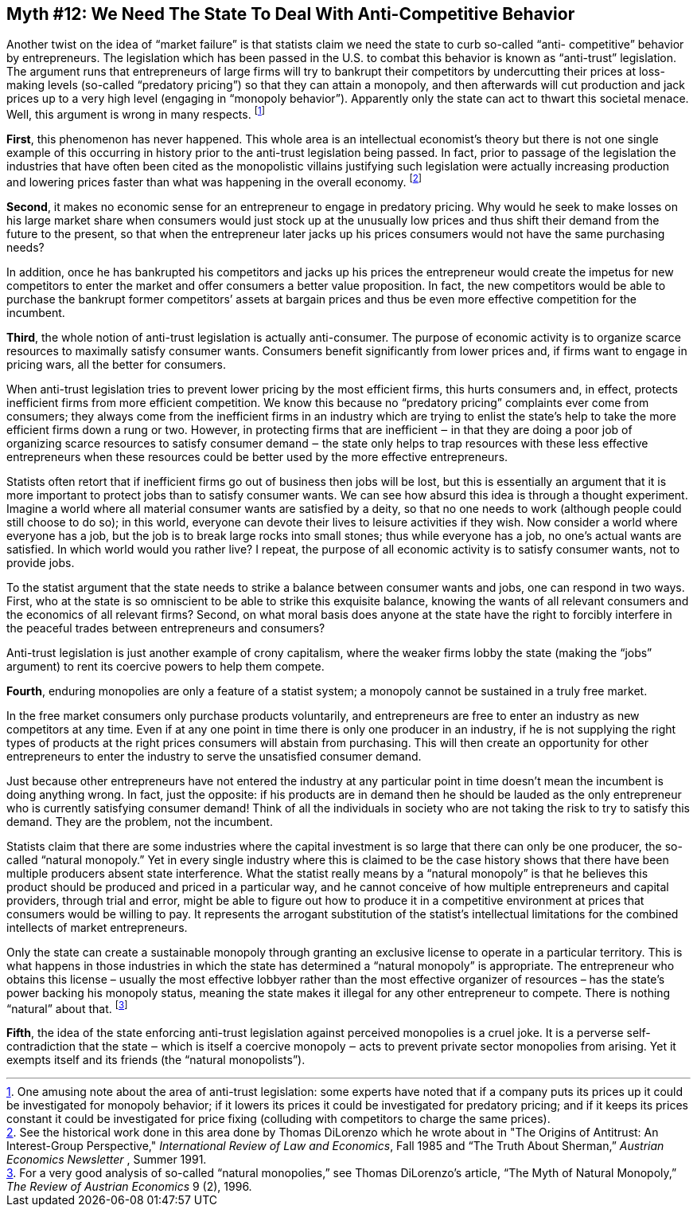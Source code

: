 == Myth #12: We Need The State To Deal With Anti-Competitive Behavior

Another twist on the idea of “market failure” is that statists claim we need
the state to curb so-called “anti- competitive” behavior by entrepreneurs. The
legislation which has been passed in the U.S. to combat this behavior is known
as “anti-trust” legislation. The argument runs that entrepreneurs of large
firms will try to bankrupt their competitors by undercutting their prices at
loss-making levels (so-called “predatory pricing”) so that they can attain a
monopoly, and then afterwards will cut production and jack prices up to a very
high level (engaging in “monopoly behavior”). Apparently only the state can act
to thwart this societal menace. Well, this argument is wrong in many respects.
footnote:[One amusing note about the area of anti-trust legislation: some
experts have noted that if a company puts its prices up it could be
investigated for monopoly behavior; if it lowers its prices it could be
investigated for predatory pricing; and if it keeps its prices constant it
could be investigated for price fixing (colluding with competitors to charge
the same prices).]


*First*, this phenomenon has never happened. This whole area is an intellectual
economist’s theory but there is not one single example of this occurring in
history prior to the anti-trust legislation being passed. In fact, prior to
passage of the legislation the industries that have often been cited as the
monopolistic villains justifying such legislation were actually increasing
production and lowering prices faster than what was happening in the overall
economy.  footnote:[See the historical work done in this area done by Thomas
DiLorenzo which he wrote about in "The Origins of Antitrust: An Interest-Group
Perspective," _International Review of Law and Economics_, Fall 1985 and “The
Truth About Sherman,” _Austrian Economics Newsletter_ , Summer 1991.]

*Second*, it makes no economic sense for an entrepreneur to engage in predatory
pricing. Why would he seek to make losses on his large market share when
consumers would just stock up at the unusually low prices and thus shift their
demand from the future to the present, so that when the entrepreneur later
jacks up his prices consumers would not have the same purchasing needs?

In addition, once he has bankrupted his competitors and jacks up his prices the
entrepreneur would create the impetus for new competitors to enter the market
and offer consumers a better value proposition. In fact, the new competitors
would be able to purchase the bankrupt former competitors’ assets at bargain
prices and thus be even more effective competition for the incumbent.

*Third*, the whole notion of anti-trust legislation is actually anti-consumer.
The purpose of economic activity is to organize scarce resources to maximally
satisfy consumer wants. Consumers benefit significantly from lower prices and,
if firms want to engage in pricing wars, all the better for consumers.

When anti-trust legislation tries to prevent lower pricing by the most
efficient firms, this hurts consumers and, in effect, protects inefficient
firms from more efficient competition. We know this because no “predatory
pricing” complaints ever come from consumers; they always come from the
inefficient firms in an industry which are trying to enlist the state’s help to
take the more efficient firms down a rung or two. However, in protecting firms
that are inefficient ‒ in that they are doing a poor job of organizing scarce
resources to satisfy consumer demand ‒ the state only helps to trap resources
with these less effective entrepreneurs when these resources could be better
used by the more effective entrepreneurs.

Statists often retort that if inefficient firms go out of business then jobs
will be lost, but this is essentially an argument that it is more important to
protect jobs than to satisfy consumer wants. We can see how absurd this idea is
through a thought experiment. Imagine a world where all material consumer wants
are satisfied by a deity, so that no one needs to work (although people could
still choose to do so); in this world, everyone can devote their lives to
leisure activities if they wish. Now consider a world where everyone has a job,
but the job is to break large rocks into small stones; thus while everyone has
a job, no one’s actual wants are satisfied. In which world would you rather
live? I repeat, the purpose of all economic activity is to satisfy consumer
wants, not to provide jobs.

To the statist argument that the state needs to strike a balance between
consumer wants and jobs, one can respond in two ways. First, who at the state
is so omniscient to be able to strike this exquisite balance, knowing the wants
of all relevant consumers and the economics of all relevant firms? Second, on
what moral basis does anyone at the state have the right to forcibly interfere
in the peaceful trades between entrepreneurs and consumers?

Anti-trust legislation is just another example of crony capitalism, where the
weaker firms lobby the state (making the “jobs” argument) to rent its coercive
powers to help them compete.

*Fourth*, enduring monopolies are only a feature of a statist system; a
monopoly cannot be sustained in a truly free market.

In the free market consumers only purchase products voluntarily, and
entrepreneurs are free to enter an industry as new competitors at any time.
Even if at any one point in time there is only one producer in an industry, if
he is not supplying the right types of products at the right prices consumers
will abstain from purchasing. This will then create an opportunity for other
entrepreneurs to enter the industry to serve the unsatisfied consumer demand.

Just because other entrepreneurs have not entered the industry at any
particular point in time doesn’t mean the incumbent is doing anything wrong. In
fact, just the opposite: if his products are in demand then he should be lauded
as the only entrepreneur who is currently satisfying consumer demand! Think of
all the individuals in society who are not taking the risk to try to satisfy
this demand. They are the problem, not the incumbent.

Statists claim that there are some industries where the capital investment is
so large that there can only be one producer, the so-called “natural monopoly.”
Yet in every single industry where this is claimed to be the case history shows
that there have been multiple producers absent state interference. What the
statist really means by a “natural monopoly” is that he believes this product
should be produced and priced in a particular way, and he cannot conceive of
how multiple entrepreneurs and capital providers, through trial and error,
might be able to figure out how to produce it in a competitive environment at
prices that consumers would be willing to pay. It represents the arrogant
substitution of the statist’s intellectual limitations for the combined
intellects of market entrepreneurs.

Only the state can create a sustainable monopoly through granting an exclusive
license to operate in a particular territory. This is what happens in those
industries in which the state has determined a “natural monopoly” is
appropriate. The entrepreneur who obtains this license – usually the most
effective lobbyer rather than the most effective organizer of resources – has
the state’s power backing his monopoly status, meaning the state makes it
illegal for any other entrepreneur to compete. There is nothing “natural” about
that.  footnote:[For a very good analysis of so-called “natural monopolies,”
see Thomas DiLorenzo’s article, “The Myth of Natural Monopoly,” _The Review of
Austrian Economics_ 9 (2), 1996.]

*Fifth*, the idea of the state enforcing anti-trust legislation against
perceived monopolies is a cruel joke. It is a perverse self-contradiction that
the state ‒ which is itself a coercive monopoly ‒ acts to prevent private
sector monopolies from arising. Yet it exempts itself and its friends (the
“natural monopolists”).

